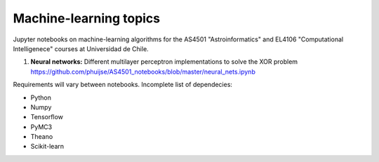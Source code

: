 Machine-learning topics
=======================

Jupyter notebooks on machine-learning algorithms for the AS4501 "Astroinformatics" and EL4106 "Computational Intelligenece" courses at Universidad de Chile.

1. **Neural networks:** Different multilayer perceptron implementations to solve the XOR problem https://github.com/phuijse/AS4501_notebooks/blob/master/neural_nets.ipynb 

Requirements will vary between notebooks. Incomplete list of dependecies:

* Python
* Numpy
* Tensorflow
* PyMC3
* Theano
* Scikit-learn

